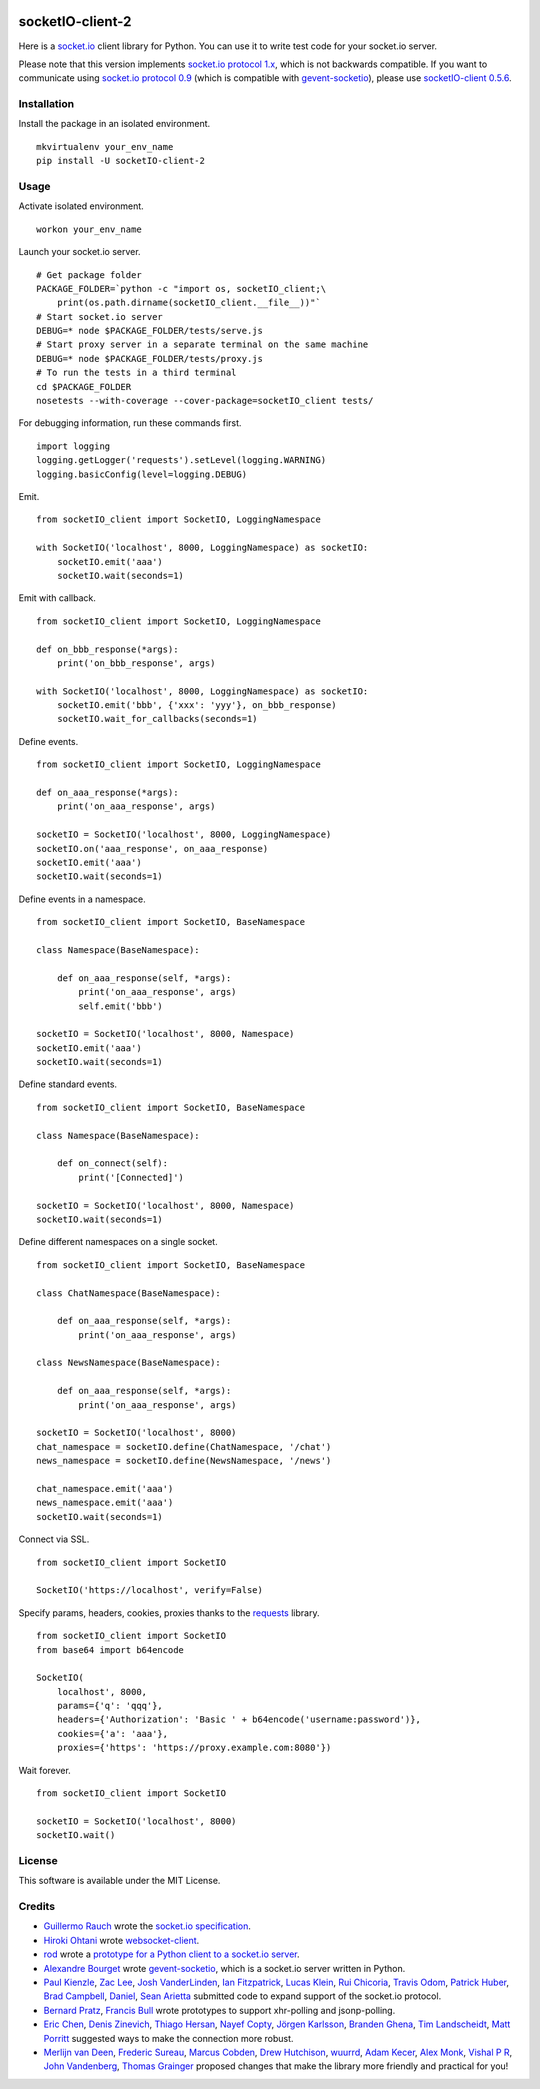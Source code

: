.. image:: https://travis-ci.org/invisibleroads/socketIO-client.svg?branch=master
    :target: https://travis-ci.org/invisibleroads/socketIO-client


socketIO-client-2
=================
Here is a `socket.io <http://socket.io>`_ client library for Python.  You can use it to write test code for your socket.io server.

Please note that this version implements `socket.io protocol 1.x <https://github.com/automattic/socket.io-protocol>`_, which is not backwards compatible.  If you want to communicate using `socket.io protocol 0.9 <https://github.com/learnboost/socket.io-spec>`_ (which is compatible with `gevent-socketio <https://github.com/abourget/gevent-socketio>`_), please use `socketIO-client 0.5.6 <https://pypi.python.org/pypi/socketIO-client/0.5.6>`_.


Installation
------------
Install the package in an isolated environment. ::

    mkvirtualenv your_env_name
    pip install -U socketIO-client-2


Usage
-----
Activate isolated environment. ::

    workon your_env_name

Launch your socket.io server. ::

    # Get package folder
    PACKAGE_FOLDER=`python -c "import os, socketIO_client;\
        print(os.path.dirname(socketIO_client.__file__))"`
    # Start socket.io server
    DEBUG=* node $PACKAGE_FOLDER/tests/serve.js
    # Start proxy server in a separate terminal on the same machine
    DEBUG=* node $PACKAGE_FOLDER/tests/proxy.js
    # To run the tests in a third terminal
    cd $PACKAGE_FOLDER
    nosetests --with-coverage --cover-package=socketIO_client tests/

For debugging information, run these commands first. ::

    import logging
    logging.getLogger('requests').setLevel(logging.WARNING)
    logging.basicConfig(level=logging.DEBUG)

Emit. ::

    from socketIO_client import SocketIO, LoggingNamespace

    with SocketIO('localhost', 8000, LoggingNamespace) as socketIO:
        socketIO.emit('aaa')
        socketIO.wait(seconds=1)

Emit with callback. ::

    from socketIO_client import SocketIO, LoggingNamespace

    def on_bbb_response(*args):
        print('on_bbb_response', args)

    with SocketIO('localhost', 8000, LoggingNamespace) as socketIO:
        socketIO.emit('bbb', {'xxx': 'yyy'}, on_bbb_response)
        socketIO.wait_for_callbacks(seconds=1)

Define events. ::

    from socketIO_client import SocketIO, LoggingNamespace

    def on_aaa_response(*args):
        print('on_aaa_response', args)

    socketIO = SocketIO('localhost', 8000, LoggingNamespace)
    socketIO.on('aaa_response', on_aaa_response)
    socketIO.emit('aaa')
    socketIO.wait(seconds=1)

Define events in a namespace. ::

    from socketIO_client import SocketIO, BaseNamespace

    class Namespace(BaseNamespace):

        def on_aaa_response(self, *args):
            print('on_aaa_response', args)
            self.emit('bbb')

    socketIO = SocketIO('localhost', 8000, Namespace)
    socketIO.emit('aaa')
    socketIO.wait(seconds=1)

Define standard events. ::

    from socketIO_client import SocketIO, BaseNamespace

    class Namespace(BaseNamespace):

        def on_connect(self):
            print('[Connected]')

    socketIO = SocketIO('localhost', 8000, Namespace)
    socketIO.wait(seconds=1)

Define different namespaces on a single socket. ::

    from socketIO_client import SocketIO, BaseNamespace

    class ChatNamespace(BaseNamespace):

        def on_aaa_response(self, *args):
            print('on_aaa_response', args)

    class NewsNamespace(BaseNamespace):

        def on_aaa_response(self, *args):
            print('on_aaa_response', args)

    socketIO = SocketIO('localhost', 8000)
    chat_namespace = socketIO.define(ChatNamespace, '/chat')
    news_namespace = socketIO.define(NewsNamespace, '/news')

    chat_namespace.emit('aaa')
    news_namespace.emit('aaa')
    socketIO.wait(seconds=1)

Connect via SSL. ::

    from socketIO_client import SocketIO

    SocketIO('https://localhost', verify=False)

Specify params, headers, cookies, proxies thanks to the `requests <http://python-requests.org>`_ library. ::

    from socketIO_client import SocketIO
    from base64 import b64encode

    SocketIO(
        localhost', 8000,
        params={'q': 'qqq'},
        headers={'Authorization': 'Basic ' + b64encode('username:password')},
        cookies={'a': 'aaa'},
        proxies={'https': 'https://proxy.example.com:8080'})

Wait forever. ::

    from socketIO_client import SocketIO

    socketIO = SocketIO('localhost', 8000)
    socketIO.wait()


License
-------
This software is available under the MIT License.


Credits
-------
- `Guillermo Rauch <https://github.com/rauchg>`_ wrote the `socket.io specification <https://github.com/automattic/socket.io-protocol>`_.
- `Hiroki Ohtani <https://github.com/liris>`_ wrote `websocket-client <https://github.com/liris/websocket-client>`_.
- `rod <http://stackoverflow.com/users/370115/rod>`_ wrote a `prototype for a Python client to a socket.io server <http://stackoverflow.com/questions/6692908/formatting-messages-to-send-to-socket-io-node-js-server-from-python-client>`_.
- `Alexandre Bourget <https://github.com/abourget>`_ wrote `gevent-socketio <https://github.com/abourget/gevent-socketio>`_, which is a socket.io server written in Python.
- `Paul Kienzle <https://github.com/pkienzle>`_, `Zac Lee <https://github.com/zratic>`_, `Josh VanderLinden <https://github.com/codekoala>`_, `Ian Fitzpatrick <https://github.com/ifitzpatrick>`_, `Lucas Klein <https://github.com/lukasklein>`_, `Rui Chicoria <https://github.com/rchicoria>`_, `Travis Odom <https://github.com/burstaholic>`_, `Patrick Huber <https://github.com/stackmagic>`_, `Brad Campbell <https://github.com/bradjc>`_, `Daniel <https://github.com/dabidan>`_, `Sean Arietta <https://github.com/sarietta>`_ submitted code to expand support of the socket.io protocol.
- `Bernard Pratz <https://github.com/guyzmo>`_, `Francis Bull <https://github.com/franbull>`_ wrote prototypes to support xhr-polling and jsonp-polling.
- `Eric Chen <https://github.com/taiyangc>`_, `Denis Zinevich <https://github.com/dzinevich>`_, `Thiago Hersan <https://github.com/thiagohersan>`_, `Nayef Copty <https://github.com/nayefc>`_, `Jörgen Karlsson <https://github.com/jorgen-k>`_, `Branden Ghena <https://github.com/brghena>`_, `Tim Landscheidt <https://github.com/scfc>`_, `Matt Porritt <https://github.com/mattporritt>`_ suggested ways to make the connection more robust.
- `Merlijn van Deen <https://github.com/valhallasw>`_, `Frederic Sureau <https://github.com/fredericsureau>`_, `Marcus Cobden <https://github.com/leth>`_, `Drew Hutchison <https://github.com/drewhutchison>`_, `wuurrd <https://github.com/wuurrd>`_, `Adam Kecer <https://github.com/amfg>`_, `Alex Monk <https://github.com/Krenair>`_, `Vishal P R <https://github.com/vishalwy>`_, `John Vandenberg <https://github.com/jayvdb>`_, `Thomas Grainger <https://github.com/graingert>`_ proposed changes that make the library more friendly and practical for you!
